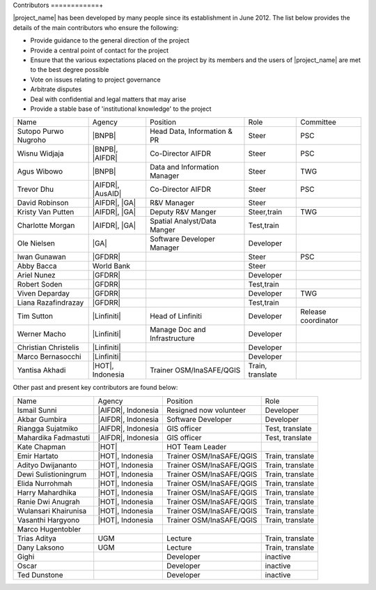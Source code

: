 .. _community:

Contributors
============+

|project_name| has been developed by many people since its establishment in June 2012.
The list below provides the details of the main contributors who ensure the following:

* Provide guidance to the general direction of the project
* Provide a central point of contact for the project
* Ensure that the various expectations placed on the project by its members and
  the users of |project_name| are met to the best degree possible
* Vote on issues relating to project governance
* Arbitrate disputes
* Deal with confidential and legal matters that may arise
* Provide a stable base of 'institutional knowledge' to the project


==================== ===================== ============================= ================ ====================
Name                 Agency                Position                      Role             Committee
-------------------- --------------------- ----------------------------- ---------------- --------------------
Sutopo Purwo Nugroho |BNPB|                Head Data, Information & PR   Steer            PSC
Wisnu Widjaja        |BNPB|, |AIFDR|       Co-Director AIFDR             Steer            PSC
Agus Wibowo          |BNPB|                Data and Information Manager  Steer            TWG
Trevor Dhu           |AIFDR|, |AusAID|     Co-Director AIFDR             Steer            PSC
David Robinson       |AIFDR|, |GA|         R&V Manager                   Steer
Kristy Van Putten    |AIFDR|, |GA|         Deputy R&V Manger             Steer,train      TWG
Charlotte Morgan     |AIFDR|, |GA|         Spatial Analyst/Data Manger   Test,train
Ole Nielsen          |GA|                  Software Developer Manager    Developer
Iwan Gunawan         |GFDRR|                                             Steer            PSC
Abby Bacca           World Bank                                          Steer
Ariel Nunez          |GFDRR|                                             Developer
Robert Soden         |GFDRR|                                             Test,train
Viven Deparday       |GFDRR|                                             Developer        TWG
Liana Razafindrazay  |GFDRR|                                             Test,train
Tim Sutton           |Linfiniti|           Head of Linfiniti             Developer        Release coordinator
Werner Macho         |Linfiniti|           Manage Doc and Infrastructure Developer
Christian Christelis |Linfiniti|                                         Developer
Marco Bernasocchi    |Linfiniti|                                         Developer
Yantisa Akhadi       |HOT|, Indonesia      Trainer OSM/InaSAFE/QGIS      Train, translate
==================== ===================== ============================= ================ ====================

Other past and present key contributors are found below:

==================== =====================  ===========================     ================
Name                 Agency                 Position                        Role
-------------------- ---------------------  ---------------------------     ----------------
Ismail Sunni         |AIFDR|, Indonesia     Resigned now volunteer          Developer
Akbar Gumbira        |AIFDR|, Indonesia     Software Developer              Developer
Riangga Sujatmiko    |AIFDR|, Indonesia     GIS officer                     Test, translate
Mahardika Fadmastuti |AIFDR|, Indonesia     GIS officer                     Test, translate
Kate Chapman         |HOT|                  HOT Team Leader
Emir Hartato         |HOT|, Indonesia       Trainer OSM/InaSAFE/QGIS        Train, translate
Adityo Dwijananto    |HOT|, Indonesia       Trainer OSM/InaSAFE/QGIS        Train, translate
Dewi Sulistioningrum |HOT|, Indonesia       Trainer OSM/InaSAFE/QGIS        Train, translate
Elida Nurrohmah      |HOT|, Indonesia       Trainer OSM/InaSAFE/QGIS        Train, translate
Harry Mahardhika     |HOT|, Indonesia       Trainer OSM/InaSAFE/QGIS        Train, translate
Ranie Dwi Anugrah    |HOT|, Indonesia       Trainer OSM/InaSAFE/QGIS        Train, translate
Wulansari Khairunisa |HOT|, Indonesia       Trainer OSM/InaSAFE/QGIS        Train, translate
Vasanthi Hargyono    |HOT|, Indonesia       Trainer OSM/InaSAFE/QGIS        Train, translate
Marco Hugentobler
Trias Aditya         UGM                    Lecture                         Train, translate
Dany Laksono         UGM                    Lecture                         Train, translate
Gighi                                       Developer                       inactive
Oscar                                       Developer                       inactive
Ted Dunstone                                Developer                       inactive
==================== =====================  ===========================     ================


